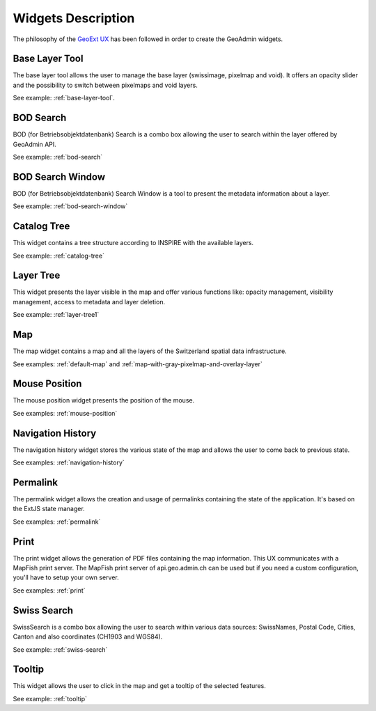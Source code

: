Widgets Description
===================

The philosophy of the `GeoExt UX <http://trac.geoext.org/wiki/ux>`_ has been followed in order to create the GeoAdmin widgets.

Base Layer Tool
---------------

The base layer tool allows the user to manage the base layer (swissimage, pixelmap and void).
It offers an opacity slider and the possibility to switch between pixelmaps and void layers.

See example: :ref:`base-layer-tool`.

BOD Search
----------

BOD (for Betriebsobjektdatenbank) Search is a combo box allowing the user to search within the layer offered by GeoAdmin API.

See example: :ref:`bod-search`

BOD Search Window
-----------------

BOD (for Betriebsobjektdatenbank) Search Window is a tool to present the metadata information about a layer.

See example: :ref:`bod-search-window`

Catalog Tree
------------

This widget contains a tree structure according to INSPIRE with the available layers.

See example: :ref:`catalog-tree`

Layer Tree
----------

This widget presents the layer visible in the map and offer various functions like: opacity management, visibility management, access to metadata and layer deletion.

See example: :ref:`layer-tree1`

Map
---

The map widget contains a map and all the layers of the Switzerland spatial data infrastructure.

See examples: :ref:`default-map` and :ref:`map-with-gray-pixelmap-and-overlay-layer`

Mouse Position
--------------

The mouse position widget presents the position of the mouse.

See examples: :ref:`mouse-position`

Navigation History
------------------

The navigation history widget stores the various state of the map and allows the user to come back to previous state.

See examples: :ref:`navigation-history`

Permalink
---------

The permalink widget allows the creation and usage of permalinks containing the state of the application. It's based on the ExtJS state manager.

See examples: :ref:`permalink`

Print
-----

The print widget allows the generation of PDF files containing the map information. This UX communicates with a MapFish print server. The MapFish print server of api.geo.admin.ch can be used but if you need a custom configuration, you'll have to setup your own server.

See examples: :ref:`print`

Swiss Search
------------

SwissSearch is a combo box allowing the user to search within various data sources:  SwissNames, Postal Code, Cities, Canton and also coordinates (CH1903 and WGS84).

See example: :ref:`swiss-search`

Tooltip
-------

This widget allows the user to click in the map and get a tooltip of the selected features.

See example: :ref:`tooltip`

